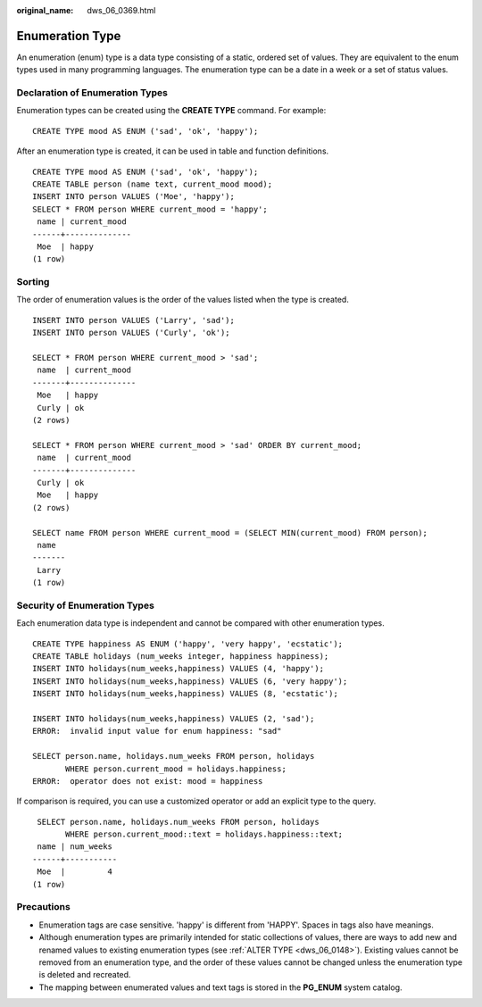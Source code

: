 :original_name: dws_06_0369.html

.. _dws_06_0369:

Enumeration Type
================

An enumeration (enum) type is a data type consisting of a static, ordered set of values. They are equivalent to the enum types used in many programming languages. The enumeration type can be a date in a week or a set of status values.

Declaration of Enumeration Types
--------------------------------

Enumeration types can be created using the **CREATE TYPE** command. For example:

::

   CREATE TYPE mood AS ENUM ('sad', 'ok', 'happy');

After an enumeration type is created, it can be used in table and function definitions.

::

   CREATE TYPE mood AS ENUM ('sad', 'ok', 'happy');
   CREATE TABLE person (name text, current_mood mood);
   INSERT INTO person VALUES ('Moe', 'happy');
   SELECT * FROM person WHERE current_mood = 'happy';
    name | current_mood
   ------+--------------
    Moe  | happy
   (1 row)

Sorting
-------

The order of enumeration values is the order of the values listed when the type is created.

::

   INSERT INTO person VALUES ('Larry', 'sad');
   INSERT INTO person VALUES ('Curly', 'ok');

   SELECT * FROM person WHERE current_mood > 'sad';
    name  | current_mood
   -------+--------------
    Moe   | happy
    Curly | ok
   (2 rows)

   SELECT * FROM person WHERE current_mood > 'sad' ORDER BY current_mood;
    name  | current_mood
   -------+--------------
    Curly | ok
    Moe   | happy
   (2 rows)

   SELECT name FROM person WHERE current_mood = (SELECT MIN(current_mood) FROM person);
    name
   -------
    Larry
   (1 row)

Security of Enumeration Types
-----------------------------

Each enumeration data type is independent and cannot be compared with other enumeration types.

::

   CREATE TYPE happiness AS ENUM ('happy', 'very happy', 'ecstatic');
   CREATE TABLE holidays (num_weeks integer, happiness happiness);
   INSERT INTO holidays(num_weeks,happiness) VALUES (4, 'happy');
   INSERT INTO holidays(num_weeks,happiness) VALUES (6, 'very happy');
   INSERT INTO holidays(num_weeks,happiness) VALUES (8, 'ecstatic');

   INSERT INTO holidays(num_weeks,happiness) VALUES (2, 'sad');
   ERROR:  invalid input value for enum happiness: "sad"

   SELECT person.name, holidays.num_weeks FROM person, holidays
          WHERE person.current_mood = holidays.happiness;
   ERROR:  operator does not exist: mood = happiness

If comparison is required, you can use a customized operator or add an explicit type to the query.

::

    SELECT person.name, holidays.num_weeks FROM person, holidays
          WHERE person.current_mood::text = holidays.happiness::text;
    name | num_weeks
   ------+-----------
    Moe  |         4
   (1 row)

Precautions
-----------

-  Enumeration tags are case sensitive. 'happy' is different from 'HAPPY'. Spaces in tags also have meanings.
-  Although enumeration types are primarily intended for static collections of values, there are ways to add new and renamed values to existing enumeration types (see :ref:`ALTER TYPE <dws_06_0148>`). Existing values cannot be removed from an enumeration type, and the order of these values cannot be changed unless the enumeration type is deleted and recreated.
-  The mapping between enumerated values and text tags is stored in the **PG_ENUM** system catalog.
